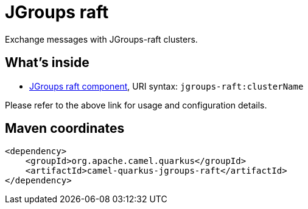 // Do not edit directly!
// This file was generated by camel-quarkus-maven-plugin:update-extension-doc-page
[id="extensions-jgroups-raft"]
= JGroups raft
:linkattrs:
:cq-artifact-id: camel-quarkus-jgroups-raft
:cq-native-supported: false
:cq-status: Preview
:cq-status-deprecation: Preview
:cq-description: Exchange messages with JGroups-raft clusters.
:cq-deprecated: false
:cq-jvm-since: 1.1.0
:cq-native-since: n/a

ifeval::[{doc-show-badges} == true]
[.badges]
[.badge-key]##JVM since##[.badge-supported]##1.1.0## [.badge-key]##Native##[.badge-unsupported]##unsupported##
endif::[]

Exchange messages with JGroups-raft clusters.

[id="extensions-jgroups-raft-whats-inside"]
== What's inside

* xref:{cq-camel-components}::jgroups-raft-component.adoc[JGroups raft component], URI syntax: `jgroups-raft:clusterName`

Please refer to the above link for usage and configuration details.

[id="extensions-jgroups-raft-maven-coordinates"]
== Maven coordinates

[source,xml]
----
<dependency>
    <groupId>org.apache.camel.quarkus</groupId>
    <artifactId>camel-quarkus-jgroups-raft</artifactId>
</dependency>
----
ifeval::[{doc-show-user-guide-link} == true]
Check the xref:user-guide/index.adoc[User guide] for more information about writing Camel Quarkus applications.
endif::[]
